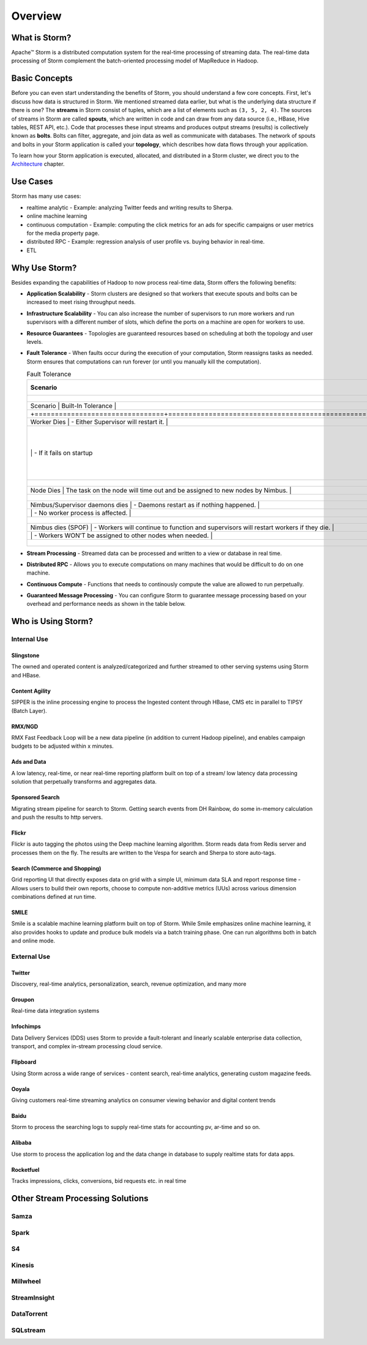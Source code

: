 ========
Overview
========

.. Status: Still need to edit starting from "Who is Using..." and on (08/27/14).

What is Storm?
==============

Apache™ Storm is a distributed computation system for the real-time processing of streaming
data. The real-time data processing of Storm complement the batch-oriented processing
model of MapReduce in Hadoop. 

Basic Concepts
==============

Before you can even start understanding the benefits of Storm, you should understand
a few core concepts. First, let's discuss how data is structured in Storm. We mentioned
streamed data earlier, but what is the underlying data structure if there is one?
The **streams** in Storm consist of tuples, which are a list of elements such as ``(3, 5, 2, 4)``.
The sources of streams in Storm are called **spouts**, which are written in code and can
draw from any data source (i.e., HBase, Hive tables, REST API, etc.). Code that 
processes these input streams and produces output streams (results) is collectively
known as **bolts**. Bolts can filter, aggregate, and join data as well as communicate
with databases. The network of spouts and bolts in your Storm application is called your
**topology**, which describes how data flows through your application.  

To learn how your Storm application is executed, allocated, and distributed in a Storm cluster,
we direct you to the `Architecture <../architecture/>`_ chapter.

Use Cases
=========

Storm has many use cases: 

- realtime analytic - Example: analyzing Twitter feeds and writing results to Sherpa.
- online machine learning
- continuous computation - Example: computing the click metrics for an ads for specific campaigns or user metrics for the media property page.
- distributed RPC -  Example: regression analysis of user profile vs. buying behavior in real-time.
- ETL

Why Use Storm?
==============

Besides expanding the capabilities of Hadoop to now process real-time data, Storm
offers the following benefits: 





.. Storm is simple and developers can write Storm topologies using any programming language.

- **Application Scalability** -  Storm clusters are designed so that workers that execute spouts and bolts can be increased to meet rising throughput needs.
- **Infrastructure Scalability** - You can also increase the number of supervisors to run more workers and run supervisors with a different number of slots, which define
  the ports on a machine are open for workers to use.
- **Resource Guarantees** - Topologies are guaranteed resources based on scheduling at both the topology and user levels.
- **Fault Tolerance** -   When faults occur during the execution of your computation, Storm reassigns tasks as needed. Storm ensures that computations can 
  run forever (or until you manually kill the computation).


  .. csv-table:: Fault Tolerance
     :header: "Scenario", "Built-In Tolerance"
     :widths: 15, 40

     +--------------------------------+---------------------------------------------------------------------------------------+
     | Scenario                       | Built-In Tolerance                                                                    |
     +================================+=======================================================================================+
     | Worker Dies                    | - Either Supervisor will restart it.                                                  |
     |                                | - If it fails on startup, then Nimbus will reassign task to another node.             |
     +--------------------------------+---------------------------------------------------------------------------------------+
     | Node Dies                      | The task on the node will time out and be assigned to new nodes by Nimbus.            |
     +--------------------------------+---------------------------------------------------------------------------------------+
     | Nimbus/Supervisor daemons dies | - Daemons restart as if nothing happened.                                             |
     |                                | - No worker process is affected.                                                      |
     +--------------------------------+---------------------------------------------------------------------------------------+
     | Nimbus dies (SPOF)             | - Workers will continue to function and supervisors will restart workers if they die. |
     |                                | - Workers WON’T be assigned to other nodes when needed.                               |
     +--------------------------------+---------------------------------------------------------------------------------------+

- **Stream Processing** - Streamed data can be processed and written to a view or database in real time. 
- **Distributed RPC** - Allows you to execute computations on many machines that would be difficult to do on one machine. 
- **Continuous Compute** - Functions that needs to continously compute the value are allowed to run perpetually.
- **Guaranteed Message Processing** - You can configure Storm to guarantee message processing based on your overhead and performance needs as shown
  in the table below.

  +--------------------------------+--------------------------------------------------------------------------------------------------------------+
  | Options                        | Overhead vs. Performance                                                                                     |
  +================================+==============================================================================================================+
  | None                           | - Low overhead, very fast.                                                                                   |
  |                                | - Anything where the answer does not have to be exact, and too little is better then too much..              |
  +--------------------------------+--------------------------------------------------------------------------------------------------------------+
  | At Least Once                  | - Relatively low overhead.                                                                                   |
  |                                | - Anything where the answer does not have to be exact, and double counting is better then missing something. |
  |                                | - Requires an input source that can do replay.                                                               |
  +--------------------------------+--------------------------------------------------------------------------------------------------------------+
  | Exactly Once                   | - Higher overhead, but still fairly fast.                                                                    |
  |                                | -  Requires input source to support replay, and storage to be able to store batch.
  +--------------------------------+--------------------------------------------------------------------------------------------------------------+


Who is Using Storm?
===================

Internal Use
------------

Slingstone
##########

The owned and operated content is analyzed/categorized and further streamed to other serving systems using Storm and HBase.

Content Agility
###############

SIPPER is the inline processing engine to process the Ingested content through HBase, CMS etc in parallel to TIPSY (Batch Layer).


RMX/NGD
#######

RMX Fast Feedback Loop will be a new data pipeline (in addition to current Hadoop pipeline), and enables campaign budgets to be 
adjusted within x minutes.


Ads and Data
############

A low latency, real-time, or near real-time reporting platform built on top of a stream/ low latency data 
processing solution that perpetually transforms and aggregates data. 

Sponsored Search
################

Migrating stream pipeline for search to Storm. Getting search events from DH 
Rainbow, do some in-memory calculation and push the results to http servers.
 

Flickr
######

Flickr is auto tagging the photos using the Deep machine learning algorithm. Storm 
reads data from Redis server and processes them on the fly. The results are written 
to the Vespa for search and Sherpa to store auto-tags.


Search (Commerce and Shopping)
##############################

Grid reporting UI that directly exposes data on grid with a simple UI, minimum 
data SLA and report response time - Allows users to build their own reports, 
choose to compute non-additive metrics (UUs) across various dimension combinations 
defined at run time.

SMILE
#####

Smile is a scalable machine learning platform built on top of Storm. While Smile 
emphasizes online machine learning, it also provides hooks to update and produce 
bulk models via a batch training phase. One can run algorithms both in batch and 
online mode.


External Use
------------

Twitter
#######


Discovery, real-time analytics, personalization, search, revenue optimization, and many more

Groupon
#######

Real-time data integration systems  


Infochimps
##########

Data Delivery Services (DDS) uses Storm to provide a fault-tolerant and linearly 
scalable enterprise data collection, transport, and complex in-stream processing cloud service.

Flipboard
#########

Using Storm across a wide range of services - content search, real-time analytics, 
generating custom magazine feeds.

Ooyala
######

Giving customers real-time streaming analytics on consumer viewing behavior and digital content 
trends

Baidu
#####

Storm to process the searching logs to supply real-time stats for accounting pv, ar-time and so on.

Alibaba
#######

Use storm to process the application log and the data change in database to 
supply realtime stats for data apps.

Rocketfuel
##########

Tracks impressions, clicks, conversions, bid requests etc. in real time

Other Stream Processing Solutions
=================================

Samza
-----

Spark
-----

S4
--

Kinesis
-------

Millwheel
---------

StreamInsight
-------------

DataTorrent
-----------

SQLstream
---------




